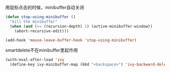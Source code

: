 
用鼠标点击的时候，minibuffer自动关闭
#+BEGIN_SRC emacs-lisp
  (defun stop-using-minibuffer ()
    "kill the minibuffer"
    (when (and (>= (recursion-depth) 1) (active-minibuffer-window))
      (abort-recursive-edit)))

  (add-hook 'mouse-leave-buffer-hook 'stop-using-minibuffer)
#+END_SRC

smartdelete不在minibuffer里起作用
#+BEGIN_SRC emacs-lisp
  (with-eval-after-load 'ivy
    (define-key ivy-minibuffer-map (kbd "<backspace>") 'ivy-backward-delete-char))
#+END_SRC
